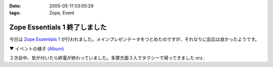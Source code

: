 :date: 2005-05-11 03:05:29
:tags: Zope, Event

=========================================
Zope Essentials 1 終了しました
=========================================

今日は `Zope Essentials 1`_ が行われました。メインプレゼンテータをつとめたのですが、それなりに反応は良かったようです。

▼ イベントの様子 `(Album)`_

|イベントの様子|

２次会中、気が付いたら終電が終わっていました。多摩方面３人でタクシーで帰ってきました orz..


.. _`Zope Essentials 1`: http://new.zope.jp/event/zopeessentials/1

.. |イベントの様子| image:: http://www.freia.jp/taka/photo/ze1/PICT0004.JPG?size=thumb

.. _`(Album)`: http://www.freia.jp/taka/photo/ze1/




.. :extend type: text/plain
.. :extend:



.. :comments:
.. :comment id: 2005-11-28.4997816996
.. :title: Re: Zope Essentials 1 終了しました
.. :author: 清水川
.. :date: 2005-05-11 14:07:59
.. :email: taka@freia.jp
.. :url: 
.. :body:
.. 内容の感想は別エントリーで書きます～
.. 
.. 
.. :trackbacks:
.. :trackback id: 2005-11-28.4998963139
.. :title: 「Zope Essentials 1」 開催しました
.. :blog name: Zopeジャンキー日記
.. :url: http://mojix.org/2005/05/10/235226
.. :date: 2005-11-28 00:48:19
.. :body:
.. 「Zope Weekend」に続く日本Zopeユーザ会の新しいイベントシリーズ、「Zope Essentials」の１回目をやりました。
.. 
.. Zope Essentials 1
.. 
.. 会場はアーク森ビルのジェトロ（ジェトロは昨年末、Zope / Ploneでサイトをリニューアルしています）。
.. 
.. いまや100人規模のイベントに成長した「Zope Weekend」に比べると、２時間・30人程度の小じんまりしたイベントでしたが、アットホームな感じで良かったです。

